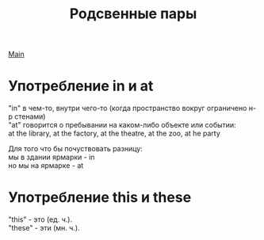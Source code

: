 #+TITLE: Родсвенные пары
#+OPTIONS: H:2 num:nil toc:nil html-postamble:nil

[[file:english.org][Main]]

* Употребление in и at
"in" в чем-то, внутри чего-то (когда пространство вокруг ограничено н-р стенами)\\
"at" говорится о пребывании на каком-либо объекте или событии:\\
at the library, at the factory, at the theatre, at the zoo, at he party

Для того что бы почуствовать разницу:\\
мы в здании ярмарки - in\\
но мы на ярмарке - at

* Употребление this и these
"this" - это (ед. ч.).\\
"these" - эти (мн. ч.).

